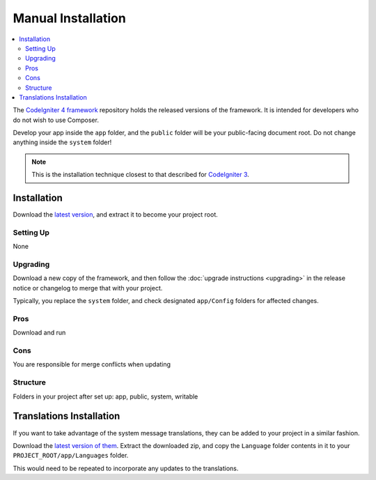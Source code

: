 Manual Installation
###################

.. contents::
    :local:
    :depth: 2

The `CodeIgniter 4 framework <https://github.com/codeigniter4/framework>`_
repository holds the released versions of the framework.
It is intended for developers who do not wish to use Composer.

Develop your app inside the ``app`` folder, and the ``public`` folder
will be your public-facing document root. Do not change anything inside the ``system``
folder!

.. note:: This is the installation technique closest to that described
   for `CodeIgniter 3 <https://codeigniter.com/userguide3/installation/index.html>`_.

Installation
============

Download the `latest version <https://github.com/CodeIgniter4/framework/releases/latest>`_,
and extract it to become your project root.

Setting Up
----------

None

.. _installing-manual-upgrading:

Upgrading
---------

Download a new copy of the framework, and then follow the :doc:`upgrade instructions <upgrading>`
in the release notice or changelog to merge that with your project.

Typically, you replace the ``system`` folder, and check designated
``app/Config`` folders for affected changes.

Pros
----

Download and run

Cons
----

You are responsible for merge conflicts when updating

Structure
---------

Folders in your project after set up:
app, public, system, writable


Translations Installation
=========================

If you want to take advantage of the system message translations,
they can be added to your project in a similar fashion.

Download the `latest version of them <https://github.com/codeigniter4/translations/releases/latest>`_.
Extract the downloaded zip, and copy the ``Language`` folder contents in it
to your ``PROJECT_ROOT/app/Languages`` folder.

This would need to be repeated to incorporate any updates
to the translations.
